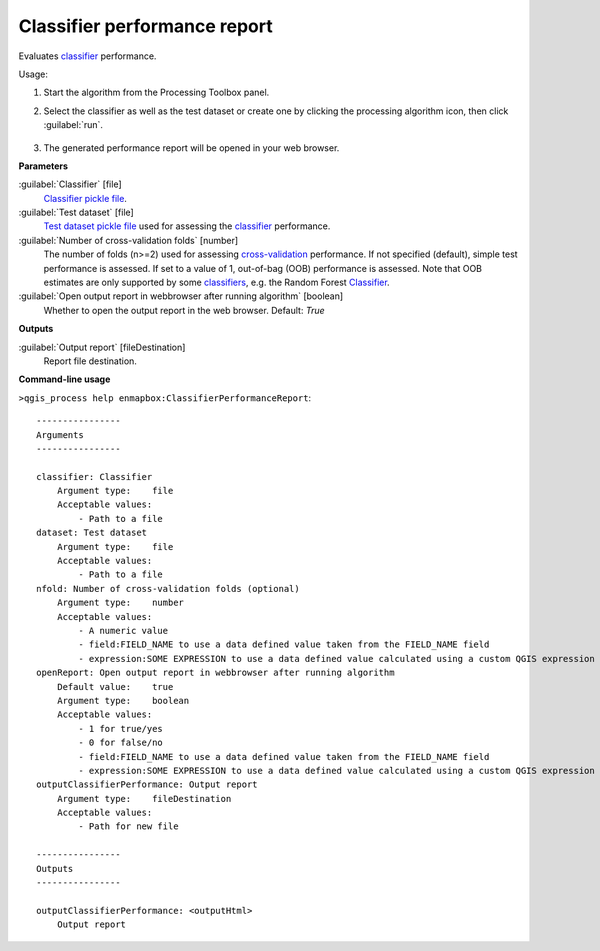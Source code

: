 
..
  ## AUTOGENERATED TITLE START

.. _alg-enmapbox-ClassifierPerformanceReport:

*****************************
Classifier performance report
*****************************

..
  ## AUTOGENERATED TITLE END


..
  ## AUTOGENERATED DESCRIPTION START

Evaluates `classifier <https://enmap-box.readthedocs.io/en/latest/general/glossary.html#term-classifier>`_ performance.

..
  ## AUTOGENERATED DESCRIPTION END


Usage:

1. Start the algorithm from the Processing Toolbox panel.

2. Select the classifier as well as the test dataset or create one by clicking the processing algorithm icon, then click :guilabel:`run`.

    .. figure:: ../../processing_algorithms/classification/img/class_performance_interface.png
       :align: center

3. The generated performance report will be opened in your web browser.


..
  ## AUTOGENERATED PARAMETERS START

**Parameters**

:guilabel:`Classifier` [file]
    `Classifier <https://enmap-box.readthedocs.io/en/latest/general/glossary.html#term-classifier>`_ `pickle file <https://enmap-box.readthedocs.io/en/latest/general/glossary.html#term-pickle-file>`_.

:guilabel:`Test dataset` [file]
    `Test dataset <https://enmap-box.readthedocs.io/en/latest/general/glossary.html#term-test-dataset>`_ `pickle file <https://enmap-box.readthedocs.io/en/latest/general/glossary.html#term-pickle-file>`_ used for assessing the `classifier <https://enmap-box.readthedocs.io/en/latest/general/glossary.html#term-classifier>`_ performance.

:guilabel:`Number of cross-validation folds` [number]
    The number of folds \(n\>=2\) used for assessing `cross-validation <https://enmap-box.readthedocs.io/en/latest/general/glossary.html#term-cross-validation>`_ performance.
    If not specified \(default\), simple test performance is assessed.
    If set to a value of 1, out-of-bag \(OOB\) performance is assessed. Note that OOB estimates are only supported by some `classifiers <https://enmap-box.readthedocs.io/en/latest/general/glossary.html#term-classifier>`_, e.g. the Random Forest `Classifier <https://enmap-box.readthedocs.io/en/latest/general/glossary.html#term-classifier>`_.

:guilabel:`Open output report in webbrowser after running algorithm` [boolean]
    Whether to open the output report in the web browser.
    Default: *True*

**Outputs**

:guilabel:`Output report` [fileDestination]
    Report file destination.

..
  ## AUTOGENERATED PARAMETERS END

..
  ## AUTOGENERATED COMMAND USAGE START

**Command-line usage**

``>qgis_process help enmapbox:ClassifierPerformanceReport``::

    ----------------
    Arguments
    ----------------

    classifier: Classifier
        Argument type:    file
        Acceptable values:
            - Path to a file
    dataset: Test dataset
        Argument type:    file
        Acceptable values:
            - Path to a file
    nfold: Number of cross-validation folds (optional)
        Argument type:    number
        Acceptable values:
            - A numeric value
            - field:FIELD_NAME to use a data defined value taken from the FIELD_NAME field
            - expression:SOME EXPRESSION to use a data defined value calculated using a custom QGIS expression
    openReport: Open output report in webbrowser after running algorithm
        Default value:    true
        Argument type:    boolean
        Acceptable values:
            - 1 for true/yes
            - 0 for false/no
            - field:FIELD_NAME to use a data defined value taken from the FIELD_NAME field
            - expression:SOME EXPRESSION to use a data defined value calculated using a custom QGIS expression
    outputClassifierPerformance: Output report
        Argument type:    fileDestination
        Acceptable values:
            - Path for new file

    ----------------
    Outputs
    ----------------

    outputClassifierPerformance: <outputHtml>
        Output report

..
  ## AUTOGENERATED COMMAND USAGE END
